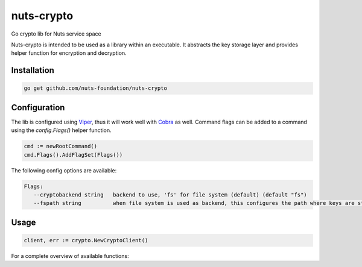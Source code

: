 nuts-crypto
===========

Go crypto lib for Nuts service space

.. image:: https://travis-ci.org/nuts-foundation/nuts-crypto.svg?branch=master
    :target: https://travis-ci.org/nuts-foundation/nuts-crypto
    :alt: Build Status

.. image:: https://readthedocs.org/projects/nuts-crypto/badge/?version=latest
    :target: https://nuts-documentation.readthedocs.io/projects/nuts-crypto/en/latest/?badge=latest
    :alt: Documentation Status

.. image:: https://codecov.io/gh/nuts-foundation/nuts-crypto/branch/master/graph/badge.svg
    :target: https://codecov.io/gh/nuts-foundation/nuts-crypto

.. inclusion-marker-for-contribution

Nuts-crypto is intended to be used as a library within an executable. It abstracts the key storage layer and provides helper function for encryption and decryption.

Installation
------------

.. code-block:: shell

   go get github.com/nuts-foundation/nuts-crypto

Configuration
-------------

The lib is configured using `Viper <https://github.com/spf13/viper>`_, thus it will work well with `Cobra <https://github.com/spf13/cobra>`_ as well.
Command flags can be added to a command using the `config.Flags()` helper function.

.. code-block:: go

   cmd := newRootCommand()
   cmd.Flags().AddFlagSet(Flags())

The following config options are available:

.. code-block:: shell

   Flags:
      --cryptobackend string   backend to use, 'fs' for file system (default) (default "fs")
      --fspath string          when file system is used as backend, this configures the path where keys are stored (default .) (default "./")

Usage
-----

.. code-block:: go

   client, err := crypto.NewCryptoClient()

For a complete overview of available functions: